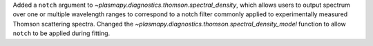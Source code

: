Added a ``notch`` argument to `~plasmapy.diagnostics.thomson.spectral_density`,
which allows users to output spectrum over one or multiple wavelength
ranges to correspond to a notch filter commonly applied to experimentally
measured Thomson scattering spectra. Changed the
`~plasmapy.diagnostics.thomson.spectral_density_model` function to allow
``notch`` to be applied during fitting.
